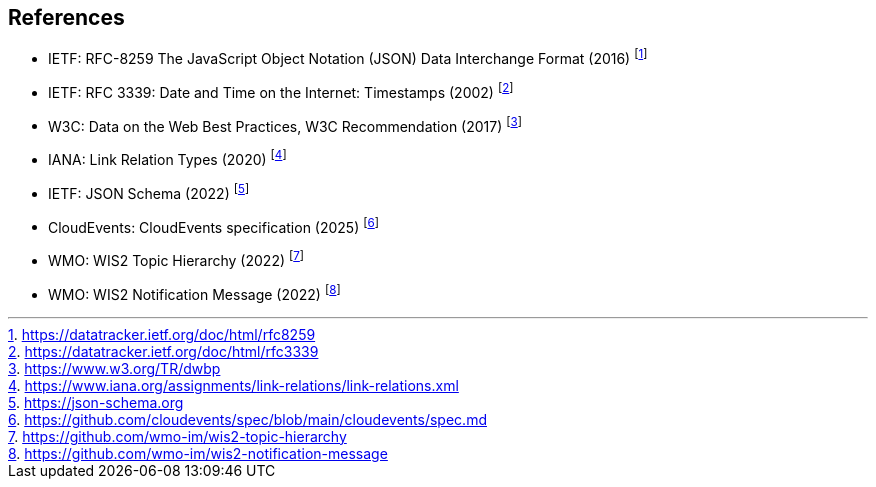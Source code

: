 == References

* [[rfc8259]] IETF: RFC-8259 The JavaScript Object Notation (JSON) Data Interchange Format (2016) footnote:[https://datatracker.ietf.org/doc/html/rfc8259]
* [[rfc3339]] IETF: RFC 3339: Date and Time on the Internet: Timestamps (2002) footnote:[https://datatracker.ietf.org/doc/html/rfc3339]
* W3C: Data on the Web Best Practices, W3C Recommendation (2017) footnote:[https://www.w3.org/TR/dwbp]
* IANA: Link Relation Types (2020) footnote:[https://www.iana.org/assignments/link-relations/link-relations.xml]
* [[json-schema]] IETF: JSON Schema (2022) footnote:[https://json-schema.org]
* [[cloud-events]] CloudEvents: CloudEvents specification (2025) footnote:[https://github.com/cloudevents/spec/blob/main/cloudevents/spec.md]
* [[wis2-topic-hierarchy]] WMO: WIS2 Topic Hierarchy (2022) footnote:[https://github.com/wmo-im/wis2-topic-hierarchy]
* [[wis2-notification-message]] WMO: WIS2 Notification Message (2022) footnote:[https://github.com/wmo-im/wis2-notification-message]
